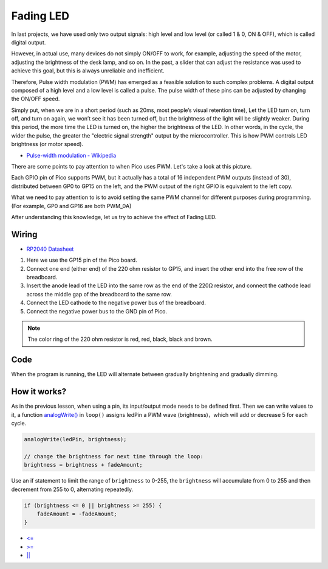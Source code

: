 
.. _fading_led_arduino:

Fading LED
=============

In last projects, we have used only two output signals: high level and low level (or called 1 & 0, ON & OFF), which is called digital output.

However, in actual use, many devices do not simply ON/OFF to work, for example, adjusting the speed of the motor, adjusting the brightness of the desk lamp, and so on.
In the past, a slider that can adjust the resistance was used to achieve this goal, but this is always unreliable and inefficient.

Therefore, Pulse width modulation (PWM) has emerged as a feasible solution to such complex problems.
A digital output composed of a high level and a low level is called a pulse. The pulse width of these pins can be adjusted by changing the ON/OFF speed.

Simply put, when we are in a short period (such as 20ms, most people’s visual retention time),
Let the LED turn on, turn off, and turn on again, we won’t see it has been turned off, but the brightness of the light will be slightly weaker.
During this period, the more time the LED is turned on, the higher the brightness of the LED.
In other words, in the cycle, the wider the pulse, the greater the "electric signal strength" output by the microcontroller.
This is how PWM controls LED brightness (or motor speed).

* `Pulse-width modulation - Wikipedia <https://en.wikipedia.org/wiki/Pulse-width_modulation>`_

There are some points to pay attention to when Pico uses PWM. Let's take a look at this picture.

.. image:: img/pin_pic.png

Each GPIO pin of Pico supports PWM, but it actually has a total of 16 independent PWM outputs (instead of 30), distributed between GP0 to GP15 on the left, and the PWM output of the right GPIO is equivalent to the left copy.

What we need to pay attention to is to avoid setting the same PWM channel for different purposes during programming. (For example, GP0 and GP16 are both PWM_0A)

After understanding this knowledge, let us try to achieve the effect of Fading LED.


Wiring
---------------------

.. image:: img/wiring_fading_led.png

* `RP2040 Datasheet <https://datasheets.raspberrypi.org/rp2040/rp2040-datasheet.pdf>`_ 

1. Here we use the GP15 pin of the Pico board.
#. Connect one end (either end) of the 220 ohm resistor to GP15, and insert the other end into the free row of the breadboard.
#. Insert the anode lead of the LED into the same row as the end of the 220Ω resistor, and connect the cathode lead across the middle gap of the breadboard to the same row.
#. Connect the LED cathode to the negative power bus of the breadboard.
#. Connect the negative power bus to the GND pin of Pico.

.. note::
    The color ring of the 220 ohm resistor is red, red, black, black and brown.

Code
--------------------

When the program is running, the LED will alternate between gradually brightening and gradually dimming.

.. raw:: html

    <iframe src=https://create.arduino.cc/editor/sunfounder01/a1c395ff-13b3-4d1c-a71c-aed1e87f2862/preview?embed style="height:510px;width:100%;margin:10px 0" frameborder=0></iframe>


How it works?
-----------------
As in the previous lesson, when using a pin, its input/output mode needs to be defined first. 
Then we can write values to it, a function `analogWrite() <https://www.arduino.cc/reference/en/language/functions/analog-io/analogwrite/>`_ in ``loop()`` assigns ledPin a PWM wave (brightness)，which will add or decrease 5 for each cycle.

.. code-block:: c

    analogWrite(ledPin, brightness);

    // change the brightness for next time through the loop:
    brightness = brightness + fadeAmount;

Use an if statement to limit the range of ``brightness`` to 0-255, the ``brightness`` will accumulate from 0 to 255 and then decrement from 255 to 0, alternating repeatedly.

.. code-block:: c

    if (brightness <= 0 || brightness >= 255) {
        fadeAmount = -fadeAmount;
    }

* `<= <https://www.arduino.cc/reference/en/language/structure/comparison-operators/lessthanorequalto/>`_
* `>= <https://www.arduino.cc/reference/en/language/structure/comparison-operators/greaterthanorequalto/>`_
* `|| <https://www.arduino.cc/reference/en/language/structure/boolean-operators/logicalor/>`_
    